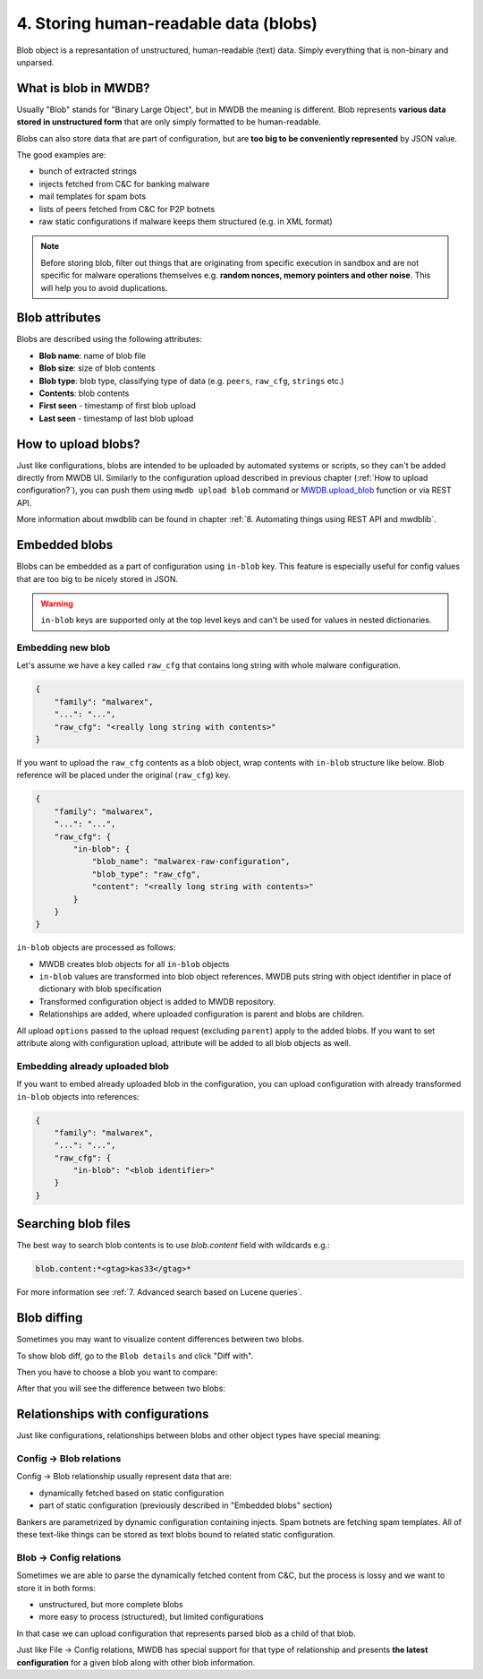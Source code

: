 4. Storing human-readable data (blobs)
======================================

Blob object is a represantation of unstructured, human-readable (text) data. Simply everything that is non-binary and unparsed.


.. image:: ../_static/QkOPEFj.png
   :target: ../_static/QkOPEFj.png
   :alt: blob example


What is blob in MWDB?
---------------------

Usually "Blob" stands for "Binary Large Object", but in MWDB the meaning is different. Blob represents **various data stored in unstructured form** that are only simply formatted to be human-readable.

Blobs can also store data that are part of configuration, but are **too big to be conveniently represented** by JSON value.

The good examples are:

* bunch of extracted strings
* injects fetched from C&C for banking malware
* mail templates for spam bots
* lists of peers fetched from C&C for P2P botnets
* raw static configurations if malware keeps them structured (e.g. in XML format)

.. note::

   Before storing blob, filter out things that are originating from specific execution in sandbox and are not specific for malware operations themselves e.g. **random nonces, memory pointers and other noise**. This will help you to avoid duplications.


Blob attributes
---------------

Blobs are described using the following attributes:


* **Blob name**\ : name of blob file
* **Blob size**\ : size of blob contents
* **Blob type**\ : blob type, classifying type of data (e.g. ``peers``\ , ``raw_cfg``\ , ``strings`` etc.)
* **Contents**\ : blob contents
* **First seen** - timestamp of first blob upload
* **Last seen** - timestamp of last blob upload


.. image:: ../_static/q7wuQMZ.png
   :target: ../_static/q7wuQMZ.png
   :alt: blob attributes


How to upload blobs?
--------------------

Just like configurations, blobs are intended to be uploaded by automated systems or scripts, so they can't be added directly from MWDB UI. Similarly to the configuration upload described in previous chapter (:ref:`How to upload configuration?`), you can push them using ``mwdb upload blob`` command or `MWDB.upload_blob <https://mwdblib.readthedocs.io/en/latest/mwdblib.html#mwdblib.MWDB.upload_blob>`_ function or via REST API.

More information about mwdblib can be found in chapter :ref:`8. Automating things using REST API and mwdblib`.

Embedded blobs
--------------

Blobs can be embedded as a part of configuration using ``in-blob`` key. This feature is especially useful for config values that are too big to be nicely stored in JSON.

.. warning::

   ``in-blob`` keys are supported only at the top level keys and can't be used for values in nested dictionaries.


Embedding new blob
^^^^^^^^^^^^^^^^^^

Let's assume we have a key called ``raw_cfg`` that contains long string with whole malware configuration.

.. code-block:: json

   {
       "family": "malwarex",
       "...": "...",
       "raw_cfg": "<really long string with contents>"
   }

If you want to upload the ``raw_cfg`` contents as a blob object, wrap contents with ``in-blob`` structure like below. Blob reference will be placed under the original (``raw_cfg``) key.

.. code-block:: json

   {
       "family": "malwarex",
       "...": "...",
       "raw_cfg": {
           "in-blob": {
               "blob_name": "malwarex-raw-configuration",
               "blob_type": "raw_cfg",
               "content": "<really long string with contents>"
           }
       }
   }

``in-blob`` objects are processed as follows:


* MWDB creates blob objects for all ``in-blob`` objects
* ``in-blob`` values are transformed into blob object references. MWDB puts string with object identifier in place of dictionary with blob specification
* Transformed configuration object is added to MWDB repository.
* Relationships are added, where uploaded configuration is parent and blobs are children.


.. image:: ../_static/4w79TrR.png
   :target: ../_static/4w79TrR.png
   :alt: in-blob JSON preview



.. image:: ../_static/yCBKshn.png
   :target: ../_static/yCBKshn.png
   :alt: in-blob config preview


All upload ``options`` passed to the upload request (excluding ``parent``\ ) apply to the added blobs. If you want to set attribute along with configuration upload, attribute will be added to all blob objects as well.

Embedding already uploaded blob
^^^^^^^^^^^^^^^^^^^^^^^^^^^^^^^

If you want to embed already uploaded blob in the configuration, you can upload configuration with already transformed ``in-blob`` objects into references:

.. code-block:: json

   {
       "family": "malwarex",
       "...": "...",
       "raw_cfg": {
           "in-blob": "<blob identifier>"
       }
   }

Searching blob files
--------------------

The best way to search blob contents is to use `blob.content` field with wildcards e.g.:

.. code-block::

   blob.content:*<gtag>kas33</gtag>*

For more information see :ref:`7. Advanced search based on Lucene queries`.

Blob diffing
------------

Sometimes you may want to visualize content differences between two blobs.

To show blob diff, go to the ``Blob details`` and click "Diff with".

.. image:: ../_static/1rltPWp.png
   :target: ../_static/1rltPWp.png
   :alt: diff with

Then you have to choose a blob you want to compare:

.. image:: ../_static/T3sawD0.png
   :target: ../_static/T3sawD0.png
   :alt: choosing blob to compare

After that you will see the difference between two blobs:

.. image:: ../_static/Od5n338.png
   :target: ../_static/Od5n338.png
   :alt: blob diff view


Relationships with configurations
---------------------------------

Just like configurations, relationships between blobs and other object types have special meaning:

Config → Blob relations
^^^^^^^^^^^^^^^^^^^^^^^

Config → Blob relationship usually represent data that are:

* dynamically fetched based on static configuration
* part of static configuration (previously described in "Embedded blobs" section)

Bankers are parametrized by dynamic configuration containing injects. Spam botnets are fetching spam templates. All of these text-like things can be stored as text blobs bound to related static configuration.

Blob → Config relations
^^^^^^^^^^^^^^^^^^^^^^^

Sometimes we are able to parse the dynamically fetched content from C&C, but the process is lossy and we want to store it in both forms: 

* unstructured, but more complete blobs
* more easy to process (structured), but limited configurations

In that case we can upload configuration that represents parsed blob as a child of that blob.

Just like File → Config relations, MWDB has special support for that type of relationship and presents **the latest configuration** for a given blob along with other blob information.
